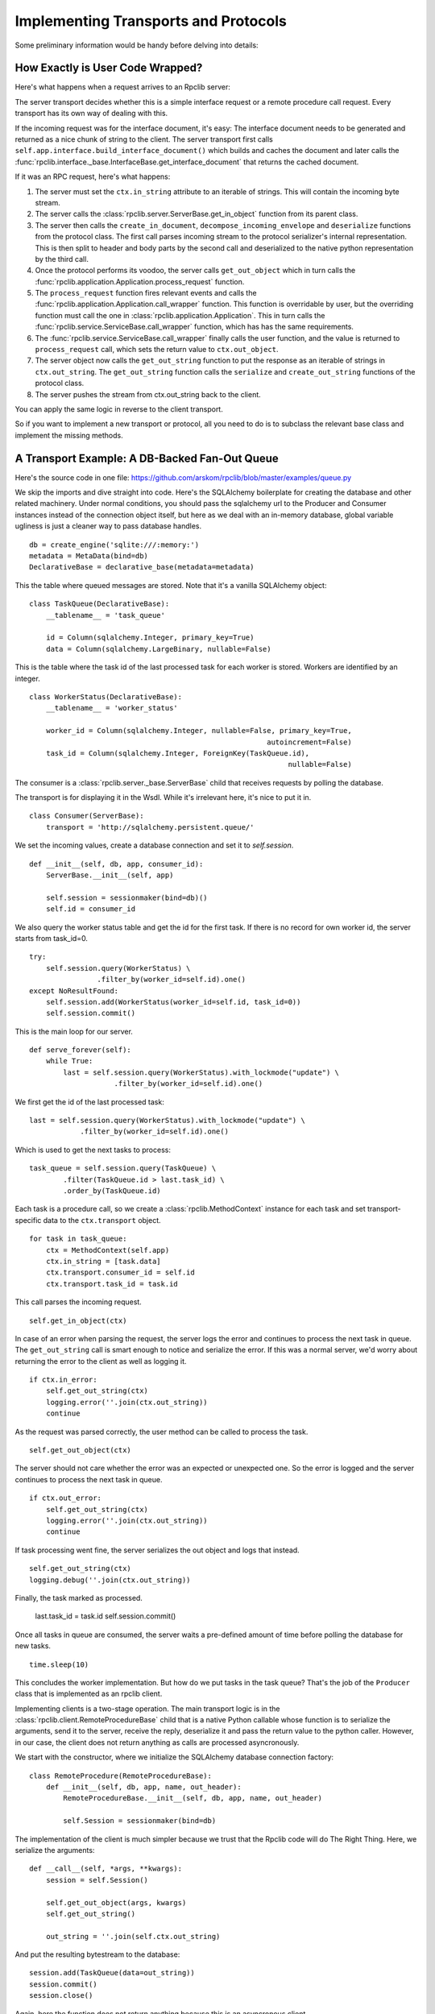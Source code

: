 
.. _manual-t-and-p:

Implementing Transports and Protocols
=====================================

Some preliminary information would be handy before delving into details:

How Exactly is User Code Wrapped?
---------------------------------

Here's what happens when a request arrives to an Rpclib server:

The server transport decides whether this is a simple interface request
or a remote procedure call request. Every transport has its own way of
dealing with this.

If the incoming request was for the interface document, it's easy: The interface
document needs to be generated and returned as a nice chunk of string to the
client.
The server transport first calls
``self.app.interface.build_interface_document()``
which builds and caches the document and later calls the
:func:`rpclib.interface._base.InterfaceBase.get_interface_document` that returns
the cached
document.

If it was an RPC request, here's what happens:

#. The server must set the ``ctx.in_string`` attribute to an iterable of
   strings.
   This will contain the incoming byte stream.
#. The server calls the :class:`rpclib.server.ServerBase.get_in_object` function
   from its parent class.
#. The server then calls the ``create_in_document``,
   ``decompose_incoming_envelope``
   and ``deserialize`` functions from the protocol class. The first call parses
   incoming stream to the protocol serializer's internal representation. This
   is then split to header and body parts by the second call and deserialized to
   the
   native python representation by the third call.
#. Once the protocol performs its voodoo, the server calls ``get_out_object``
   which in turn calls the
   :func:`rpclib.application.Application.process_request`
   function.
#. The ``process_request`` function fires relevant events and calls the
   :func:`rpclib.application.Application.call_wrapper` function.
   This function is overridable by user, but the overriding function must call
   the one in :class:`rpclib.application.Application`. This in
   turn calls the :func:`rpclib.service.ServiceBase.call_wrapper` function,
   which has has the same requirements.
#. The :func:`rpclib.service.ServiceBase.call_wrapper` finally calls the user
   function, and the value is returned to ``process_request`` call, which sets
   the return value to ``ctx.out_object``.
#. The server object now calls the ``get_out_string`` function to put the
   response as an iterable of strings in ``ctx.out_string``. The
   ``get_out_string`` function calls the ``serialize`` and ``create_out_string``
   functions of the protocol class.
#. The server pushes the stream from ctx.out_string back to the client.

You can apply the same logic in reverse to the client transport.

So if you want to implement a new transport or protocol, all you need to do is
to subclass the relevant base class and implement the missing methods.

A Transport Example: A DB-Backed Fan-Out Queue
-----------------------------------------------

Here's the source code in one file:
https://github.com/arskom/rpclib/blob/master/examples/queue.py

We skip the imports and dive straight into code. Here's the SQLAlchemy
boilerplate for creating the database and other related machinery. Under normal
conditions, you should pass the sqlalchemy url to the Producer and Consumer
instances instead of the connection object itself, but here as we deal with an
in-memory database, global variable ugliness is just a cleaner way to pass
database handles. ::

    db = create_engine('sqlite:///:memory:')
    metadata = MetaData(bind=db)
    DeclarativeBase = declarative_base(metadata=metadata)

This the table where queued messages are stored. Note that it's a vanilla
SQLAlchemy object: ::

    class TaskQueue(DeclarativeBase):
        __tablename__ = 'task_queue'

        id = Column(sqlalchemy.Integer, primary_key=True)
        data = Column(sqlalchemy.LargeBinary, nullable=False)

This is the table where the task id of the last processed task for each worker
is stored. Workers are identified by an integer. ::

    class WorkerStatus(DeclarativeBase):
        __tablename__ = 'worker_status'

        worker_id = Column(sqlalchemy.Integer, nullable=False, primary_key=True,
                                                            autoincrement=False)
        task_id = Column(sqlalchemy.Integer, ForeignKey(TaskQueue.id),
                                                                 nullable=False)

The consumer is a :class:`rpclib.server._base.ServerBase` child that receives
requests by polling the database. 

The transport is for displaying it in the Wsdl. While it's irrelevant here, it's
nice to put it in. ::

    class Consumer(ServerBase):
        transport = 'http://sqlalchemy.persistent.queue/'

We set the incoming values, create a database connection and set it to
`self.session`. ::

        def __init__(self, db, app, consumer_id):
            ServerBase.__init__(self, app)

            self.session = sessionmaker(bind=db)()
            self.id = consumer_id

We also query the worker status table and get the id for the first task. If
there is no record for own worker id, the server starts from task_id=0. ::

            try:
                self.session.query(WorkerStatus) \
                            .filter_by(worker_id=self.id).one()
            except NoResultFound:
                self.session.add(WorkerStatus(worker_id=self.id, task_id=0))
                self.session.commit()

This is the main loop for our server. ::

        def serve_forever(self):
            while True:
                last = self.session.query(WorkerStatus).with_lockmode("update") \
                            .filter_by(worker_id=self.id).one()

We first get the id of the last processed task: ::

                last = self.session.query(WorkerStatus).with_lockmode("update") \
                            .filter_by(worker_id=self.id).one()

Which is used to get the next tasks to process: ::

                task_queue = self.session.query(TaskQueue) \
                        .filter(TaskQueue.id > last.task_id) \
                        .order_by(TaskQueue.id)

Each task is a procedure call, so we create a :class:`rpclib.MethodContext`
instance for each task and set transport-specific data to the ``ctx.transport``
object. ::

                for task in task_queue:
                    ctx = MethodContext(self.app)
                    ctx.in_string = [task.data]
                    ctx.transport.consumer_id = self.id
                    ctx.transport.task_id = task.id

This call parses the incoming request. ::

                    self.get_in_object(ctx)

In case of an error when parsing the request, the server logs the error and
continues to process the next task in queue. The ``get_out_string`` call is
smart enough to notice and serialize the error. If this was a normal server,
we'd worry about returning the error to the client as well as logging it. ::

                    if ctx.in_error:
                        self.get_out_string(ctx)
                        logging.error(''.join(ctx.out_string))
                        continue

As the request was parsed correctly, the user method can be called to process
the task. ::

                    self.get_out_object(ctx)

The server should not care whether the error was an expected or unexpected one.
So the error is logged and the server  continues to process the next task in
queue. ::

                    if ctx.out_error:
                        self.get_out_string(ctx)
                        logging.error(''.join(ctx.out_string))
                        continue

If task processing went fine, the server serializes the out object and logs that
instead. ::

                    self.get_out_string(ctx)
                    logging.debug(''.join(ctx.out_string))

Finally, the task marked as processed.

                    last.task_id = task.id
                    self.session.commit()

Once all tasks in queue are consumed, the server waits a pre-defined amount of
time before polling the database for new tasks. ::

            time.sleep(10)

This concludes the worker implementation. But how do we put tasks in the task
queue? That's the job of the ``Producer`` class that is implemented as an rpclib
client.

Implementing clients is a two-stage operation. The main transport logic is in
the :class:`rpclib.client.RemoteProcedureBase` child that is a native Python
callable whose function is to serialize the arguments, send it to the server,
receive the reply, deserialize it and pass the return value to the python
caller. However, in our case, the client does not return anything as calls are
processed asyncronously.

We start with the constructor, where we initialize the SQLAlchemy database
connection factory: ::

    class RemoteProcedure(RemoteProcedureBase):
        def __init__(self, db, app, name, out_header):
            RemoteProcedureBase.__init__(self, db, app, name, out_header)

            self.Session = sessionmaker(bind=db)

The implementation of the client is much simpler because we trust that the
Rpclib code will do The Right Thing. Here, we serialize the arguments: ::

        def __call__(self, *args, **kwargs):
            session = self.Session()

            self.get_out_object(args, kwargs)
            self.get_out_string()

            out_string = ''.join(self.ctx.out_string)

And put the resulting bytestream to the database: ::

            session.add(TaskQueue(data=out_string))
            session.commit()
            session.close()

Again, here the function does not return anything because this is an asyncronous
client.

Here's the ``Producer`` class whose sole purpose is to initialize the right
callable factory. ::

    class Producer(ClientBase):
        def __init__(self, db, app):
            ClientBase.__init__(self, db, app)

            self.service = Service(RemoteProcedure, db, app)

This is the worker service that will process the tasks. ::

    class AsyncService(ServiceBase):
        @rpc(Integer)
        def sleep(ctx, integer):
            print "Sleeping for %d seconds..." % (integer)
            time.sleep(integer)

And this event is here to do some logging. ::

    def _on_method_call(ctx):
        print "This is worker id %d, processing task id %d." % (
                               ctx.transport.consumer_id, ctx.transport.task_id)

    AsyncService.event_manager.add_listener('method_call', _on_method_call)

It's now time to deploy our service. We start by configuring the logger and
creating the necessary sql tables: ::

    if __name__ == '__main__':
        logging.basicConfig(level=logging.DEBUG)
        logging.getLogger('sqlalchemy.engine.base.Engine').setLevel(logging.DEBUG)

        metadata.create_all()

We then initialize our application: ::

        application = Application([AsyncService], 'rpclib.async',
                interface=Wsdl11(), in_protocol=Soap11(), out_protocol=Soap11())

And queue some tasks: ::

        producer = Producer(db, application)
        for i in range(10):
            producer.service.sleep(i)

And finally start the one worker to consume the queued tasks: ::

        consumer = Consumer(db, application, 1)
        consumer.serve_forever()

That's about it! You can switch to another database engine that accepts multiple
connections and insert tasks from another connection to see the consumer in
action. You could also start other workers in other processes to see the pub-sub
functionality.

What's Next?
^^^^^^^^^^^^

Start hacking! Good luck, and be sure to pop out to the mailing list if you have
questions.

